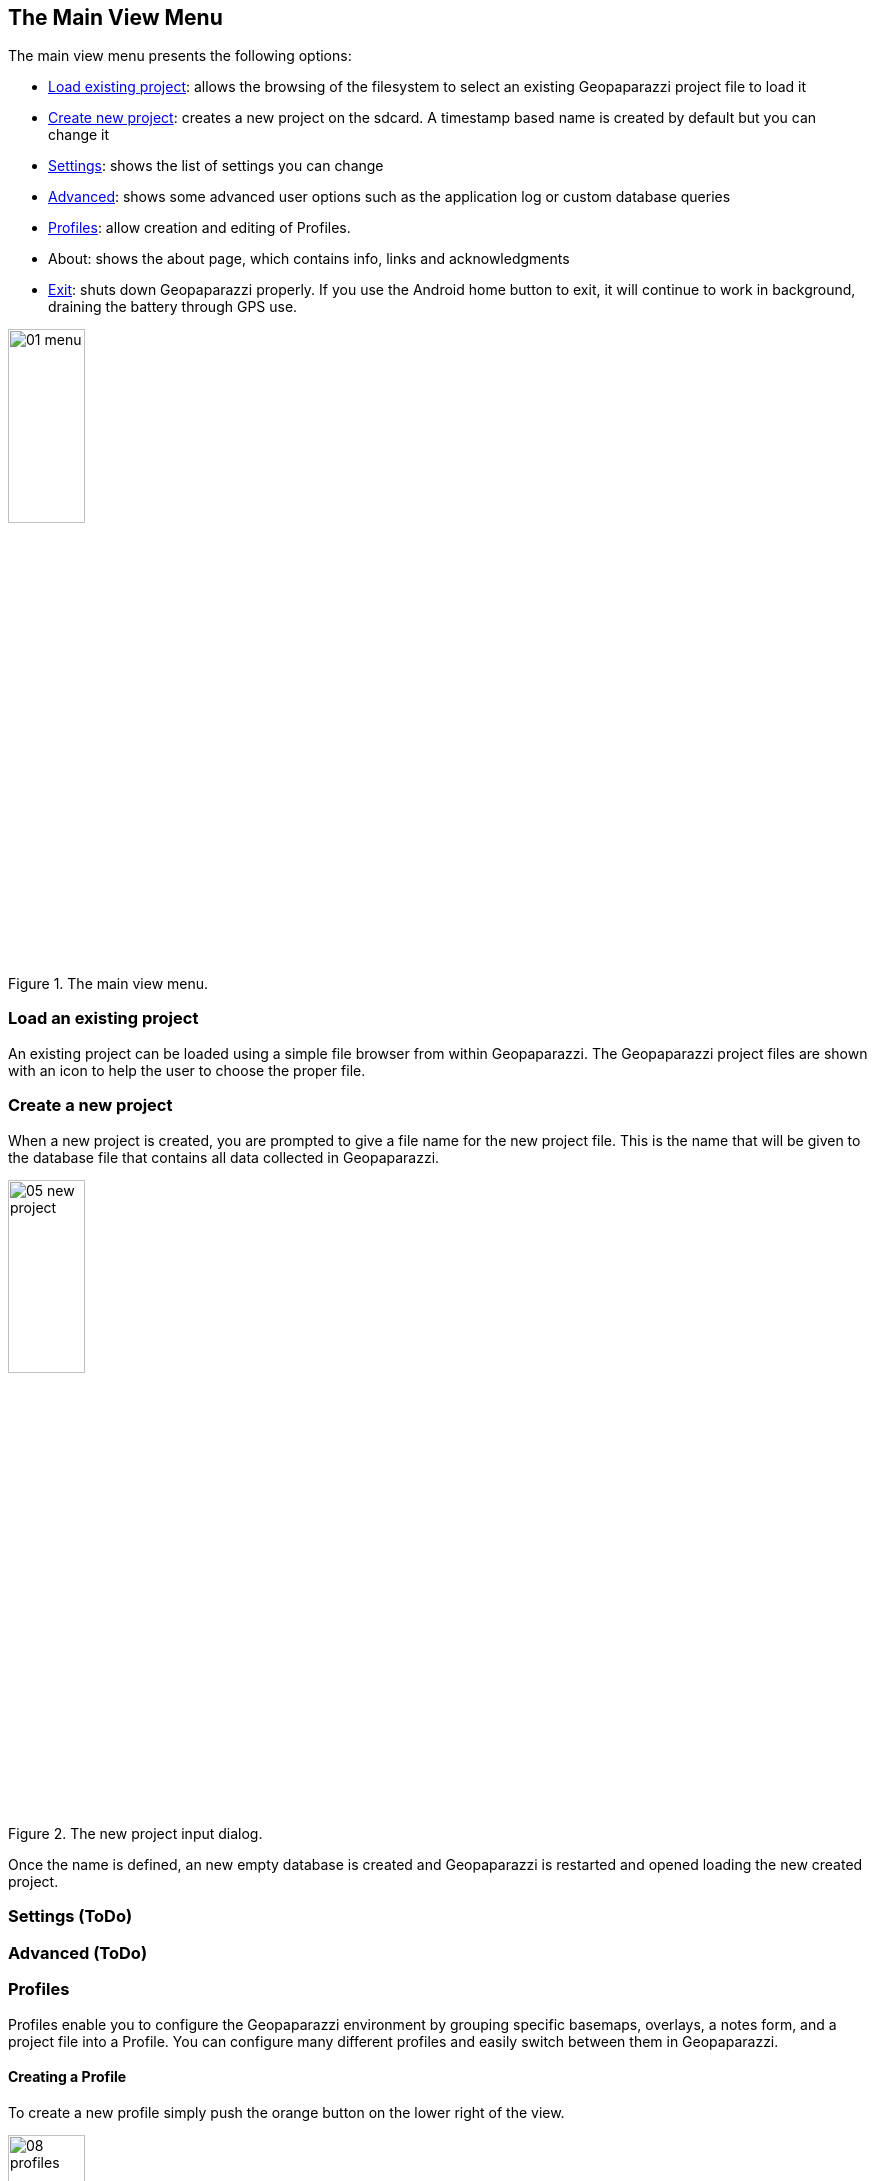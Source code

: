 == The Main View Menu

The main view menu presents the following options:

* <<load_project,Load existing project>>: allows the browsing of the filesystem to select an existing Geopaparazzi project file to load it
* <<create_new_project,Create new project>>: creates a new project on the sdcard. A timestamp based name is created by default but you can change it
* <<settings,Settings>>: shows the list of settings you can change
* <<main_advanced,Advanced>>: shows some advanced user options such as the application log or custom database queries
* <<Profiles, Profiles>>: allow creation and editing of Profiles.
* About: shows the about page, which contains info, links and acknowledgments
* <<exit,Exit>>: shuts down Geopaparazzi properly.  If you use the Android home button to exit, it will continue to work in background, draining the battery through GPS use.

.The main view menu.
image::04_mapviewmenu/01_menu.png[scaledwidth=30%, width=30%]


=== Load an existing project
anchor:load_project[]

An existing project can be loaded using a simple file browser from within Geopaparazzi. The Geopaparazzi project files are shown with an icon to help the user to choose the proper file.


=== Create a new project
anchor:create_new_project[]

When a new project is created, you are prompted to give a file name
for the new project file. This is the name that will be given to the 
database file that contains all data collected in Geopaparazzi.

.The new project input dialog.
image::04_mapviewmenu/05_new_project.png[scaledwidth=30%, width=30%]

Once the name is defined, an new empty database is created and Geopaparazzi is 
restarted and opened loading the new created project.

=== Settings (ToDo)
anchor:main_settings[]

=== Advanced (ToDo)
anchor:main_advanced[]

=== Profiles
Profiles enable you to configure the Geopaparazzi environment by grouping specific basemaps, overlays, a notes form, and a project file into a Profile.  You can configure many different profiles and easily switch between them in Geopaparazzi.

==== Creating a Profile
To create a new profile simply push the orange button on the lower right of the view.

.An Empty Profile List
image::04_mapviewmenu/08_profiles.png[scaledwidth=30%, width=30%]

Once pushed, the main profile info dialog will pop-up. There you can insert a profile name and some description about the profile:

.Creating a Profile
image::04_mapviewmenu/09_profiles_new.png[scaledwidth=30%, width=30%]

Once OK is pressed, an empty profile is created:

.Profile List
image::04_mapviewmenu/09_profiles_new2.png[scaledwidth=30%, width=30%]

The profile list gives information about its content, listing the number of basemaps, spatialite database overlays, Note forms, and project file.

From this view it is also possible to activate the profile through the switch at the bottom of the view.  Activating the Profile means the various files will be automatically attached to Geopaparazzi.  Since only one Profile can be active at a time, the activation of a Profile automatically disables the previously active Profile, if there had been one.

Once a Profile is active, in the Profiles view it is marked with two red lines in the top and bottom part of the Profile's card:

.An Active Profile
image::04_mapviewmenu/13_profiles_active.png[scaledwidth=30%, width=30%]

==== Deleting a Profile
Pressing the Profile's Trashcan icon will delete the Profile.  You will be prompted to make sure the Profile is not deleted by error:

.Deleting a Profile
image::04_mapviewmenu/10_profiles_delete.png[scaledwidth=30%, width=30%]

==== Styling a Profile
It is possible to apply a color to the Profile cardview.  Setting a color uniquely identifies a Profile  while running Geopaparazzi.  If a Profile has  aproject attached, you will know a particular Profile is active because it uses the color to set the background color in the Main View.

.Profile Style
image::04_mapviewmenu/11_profiles_color.png[scaledwidth=30%, width=30%]

Once you press "Set Properties", the profile list will appear with the new profile entry colored with the color you selected:

.Profile List
image::04_mapviewmenu/12_profiles_new.png[scaledwidth=30%, width=30%]

==== Adding data to a Profile
To add data to a profile, press the settings icon (gear-like icon in the upper right of the profile's cardview).

.Profile Settings
image::04_mapviewmenu/13_profiles_info.png[scaledwidth=30%, width=30%]

The view the opens is divided in different tabs, namely:

* PROFILE INFO
* BASEMAPS
* SPATIALITE DATABASES
* FORMS
* PROJECT

===== Profile Info
The Profile Info tab shows the main information about the Profile:

* Profile Name
* Profile Description
* Creation Date
* Activate Profile

.A Profile's Information
image::04_mapviewmenu/13_profiles_info.png[scaledwidth=30%, width=30%]

Name and description can be modified from this view, while the creation date is read-only.


===== Basemaps

The Basemaps tab allows you to add background basemaps to the Profile configuration. Currently supported extensions are:

* .map: mapsforge maps
* .mbtile
* .sqlite: sqlite databases containing rasterlite2 data
* .mapurl: mapurl files that can contain configurations for local or on-line (TMS or Google) mapping services.

Press the orange plus button on the top right part of the view to browse the device's filesystem and select the basemap files to add.

.Adding A Basemap
image::04_mapviewmenu/14_profiles_base1.png[scaledwidth=30%, width=30%]

.A Basemap Added to a Profile
image::04_mapviewmenu/16_profiles_base.png[scaledwidth=30%, width=30%]

===== Spatialite Databases

The Spatialite Databases tab allows you to add Spatialite vector databases to the Profile configuration.

The database has to be a valid spatialite database with the extension sqlite.

Press the orange plus button on the top right part of the view to browse the device's filesystem and select the Spatialite databases to add.

.Adding a Spatialite Database
image::04_mapviewmenu/17_profiles_spatial1.png[scaledwidth=30%, width=30%]

.A Spatialite Database Added to a Profile
image::04_mapviewmenu/17_profiles_spatial2.png[scaledwidth=30%, width=30%]


===== Forms

The Forms tab allows you to add a JSON file of forms definitions to use in the Profile.

Once the file is added (through the upper right plus button), basic information and the names of the forms contained in the file are shown:

.A Form Added to a Profile
image::04_mapviewmenu/18_profiles_forms.png[scaledwidth=30%, width=30%]

===== Project

It is also possible to bind a single Geopaparazzi project file to a Profile. In that case, from within geopaparazzi it will no longer be possible to open an existing project or create a new one.

.A Project Added to a Profile
image::04_mapviewmenu/19_profiles_project.png[scaledwidth=30%, width=30%]

==== Importing, Exporting and Deleting Profiles

It is possible to import, export, and delete all Profiles. The menu available in the Profiles view allows access to:

* Import Profiles
* Export Profiles
* Delete all Profiles

.The Profile Menu
image::04_mapviewmenu/20_profiles_menu.png[scaledwidth=30%, width=30%]

===== Export

When you press the Export Profiles menu entry, the Profile definitions are exported into a file in the path:

/STORAGE_PATH/geopaparazzi/profiles_config.json

.Exporting A Profile List
image::04_mapviewmenu/21_profiles_export.png[scaledwidth=30%, width=30%]

===== Import

When you press the Import Profiles menu entry, the Profile definitions are imported from the fixed file in the path:

/STORAGE_PATH/geopaparazzi/profiles_config.json

The imported profiles are added to the profiles already present in Geopaparazzi.

.Importing A Profile List
image::04_mapviewmenu/22_profiles_import.png[scaledwidth=30%, width=30%]

In order to support sharing of data and profile configurations, the path of the data contained in the imported files are adapted to the storage path of the current device. This way relative paths in the filesystem are maintained and datasets can be loaded.  In that case you download and import data that someone else prepared, but they will work in your device, even if the paths of the data refer to a different filesystem path.



=== Exit
anchor:exit[]

The exit button closes Geopaparazzi and stops any ongoing logging and sensor activity.

This might seem obvious, but it is important to note that this is the *only way to properly close Geopaparazzi*. Pushing the home button of the device will not close Geopaparazzi, which will continue any activity started. This is important, because it makes very long GPS loggings possible even if interrupted by phone calls or other uses of the device.

Often users that ignore this, after pushing the home screen and thinking that Geopaparazzi has been closed, experience a faster battery drop, because of the active application in the background.

